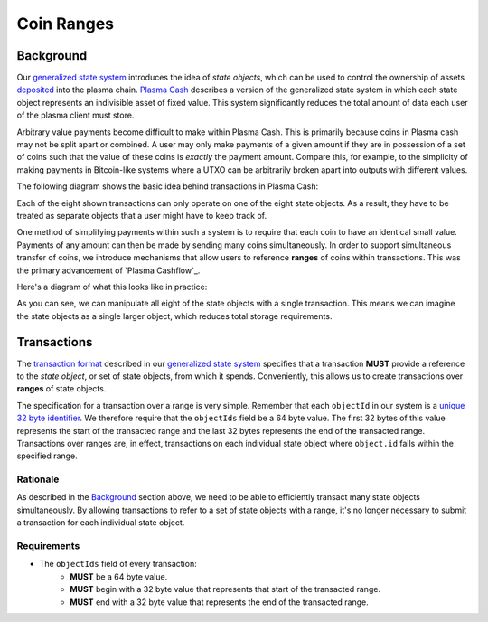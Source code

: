 ###########
Coin Ranges
###########

**********
Background
**********
Our `generalized state system`_ introduces the idea of `state objects`, which can be used to control the ownership of assets `deposited`_ into the plasma chain. `Plasma Cash`_ describes a version of the generalized state system in which each state object represents an indivisible asset of fixed value. This system significantly reduces the total amount of data each user of the plasma client must store.

Arbitrary value payments become difficult to make within Plasma Cash. This is primarily because coins in Plasma cash may not be split apart or combined. A user may only make payments of a given amount if they are in possession of a set of coins such that the value of these coins is *exactly* the payment amount. Compare this, for example, to the simplicity of making payments in Bitcoin-like systems where a UTXO can be arbitrarily broken apart into outputs with different values.

The following diagram shows the basic idea behind transactions in Plasma Cash:

.. raw:: html

   <object type="image/svg+xml" data="../../_static/images/coin-ranges/cash-transactions.1.svg" style="max-width:100%" class="svg-hoverable">Plasma Cash Transaction Diagram</object>

Each of the eight shown transactions can only operate on one of the eight state objects. As a result, they have to be treated as separate objects that a user might have to keep track of.

One method of simplifying payments within such a system is to require that each coin to have an identical small value. Payments of any amount can then be made by sending many coins simultaneously. In order to support simultaneous transfer of coins, we introduce mechanisms that allow users to reference **ranges** of coins within transactions. This was the primary advancement of `Plasma Cashflow`_.

Here's a diagram of what this looks like in practice:

.. raw:: html

   <object type="image/svg+xml" data="../../_static/images/coin-ranges/cashflow-transactions.1.svg" style="max-width:100%" class="svg-hoverable">Plasma Cashflow Transaction Diagram</object>

As you can see, we can manipulate all eight of the state objects with a single transaction. This means we can imagine the state objects as a single larger object, which reduces total storage requirements.

************
Transactions
************
The `transaction format`_ described in our `generalized state system`_ specifies that a transaction **MUST** provide a reference to the `state object`, or set of state objects, from which it spends. Conveniently, this allows us to create transactions over **ranges** of state objects.

The specification for a transaction over a range is very simple. Remember that each ``objectId`` in our system is a `unique 32 byte identifier`_. We therefore require that the ``objectIds`` field be a 64 byte value. The first 32 bytes of this value represents the start of the transacted range and the last 32 bytes represents the end of the transacted range. Transactions over ranges are, in effect, transactions on each individual state object where ``object.id`` falls within the specified range.

Rationale
=========
As described in the `Background`_ section above, we need to be able to efficiently transact many state objects simultaneously. By allowing transactions to refer to a set of state objects with a range, it's no longer necessary to submit a transaction for each individual state object.

Requirements
============
- The ``objectIds`` field of every transaction:
   - **MUST** be a 64 byte value.
   - **MUST** begin with a 32 byte value that represents that start of the transacted range.
   - **MUST** end with a 32 byte value that represents the end of the transacted range.

.. _`deposited`: TODO
.. _`Plasma Cash`: TODO
.. _`generalized state system`: TODO
.. _`transaction format`: TODO
.. _`unique 32 byte identifier`: TODO


